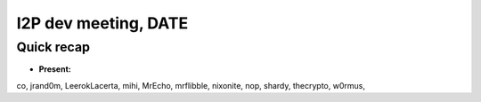 I2P dev meeting, DATE
=============================

Quick recap
-----------

* **Present:**

co,
jrand0m,
LeerokLacerta,
mihi,
MrEcho,
mrflibble,
nixonite,
nop,
shardy,
thecrypto,
w0rmus,

